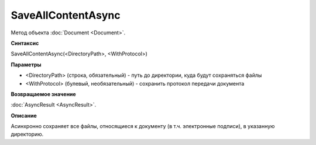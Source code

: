 ﻿SaveAllContentAsync
===================

Метод объекта :doc:`Document <Document>`.

**Синтаксис**


SaveAllContentAsync(<DirectoryPath>, <WithProtocol>)

**Параметры**


-  <DirectoryPath> (строка, обязательный) - путь до директории, куда
   будут сохраняться файлы
-  <WithProtocol> (булевый, необязательный) - сохранить протокол
   передачи документа

**Возвращаемое значение**


:doc:`AsyncResult <AsyncResult>`.

**Описание**


Асинхронно сохраняет все файлы, относящиеся к документу (в т.ч.
электронные подписи), в указанную директорию.
